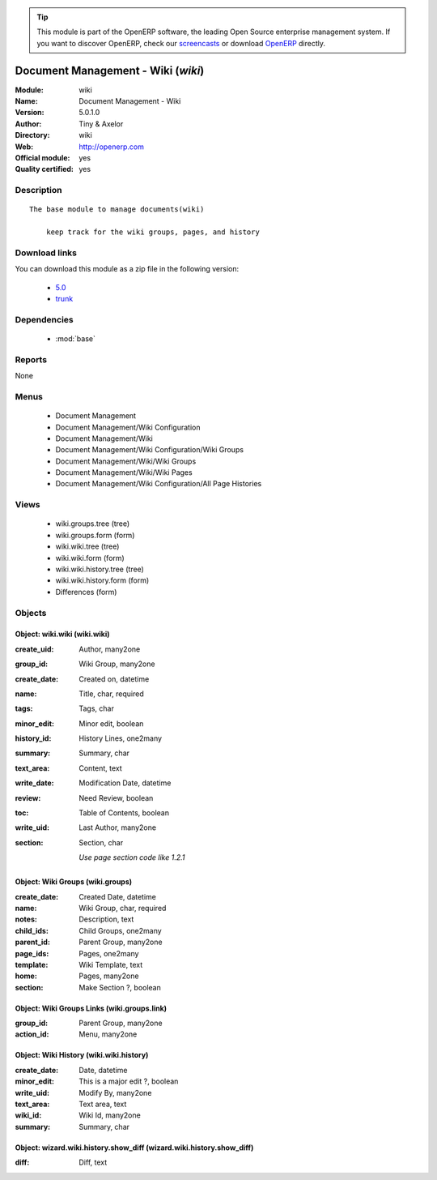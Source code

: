 
.. module:: wiki
    :synopsis: Document Management - Wiki (Official, Quality Certified)
    :noindex:
.. 

.. raw:: html

      <br />
    <link rel="stylesheet" href="../_static/hide_objects_in_sidebar.css" type="text/css" />

.. tip:: This module is part of the OpenERP software, the leading Open Source 
  enterprise management system. If you want to discover OpenERP, check our 
  `screencasts <http://openerp.tv>`_ or download 
  `OpenERP <http://openerp.com>`_ directly.

.. raw:: html

    <div class="js-kit-rating" title="" permalink="" standalone="yes" path="/wiki"></div>
    <script src="http://js-kit.com/ratings.js"></script>

Document Management - Wiki (*wiki*)
===================================
:Module: wiki
:Name: Document Management - Wiki
:Version: 5.0.1.0
:Author: Tiny & Axelor
:Directory: wiki
:Web: http://openerp.com
:Official module: yes
:Quality certified: yes

Description
-----------

::

  The base module to manage documents(wiki) 
      
      keep track for the wiki groups, pages, and history

Download links
--------------

You can download this module as a zip file in the following version:

  * `5.0 <http://www.openerp.com/download/modules/5.0/wiki.zip>`_
  * `trunk <http://www.openerp.com/download/modules/trunk/wiki.zip>`_


Dependencies
------------

 * :mod:`base`

Reports
-------

None


Menus
-------

 * Document Management
 * Document Management/Wiki Configuration
 * Document Management/Wiki
 * Document Management/Wiki Configuration/Wiki Groups
 * Document Management/Wiki/Wiki Groups
 * Document Management/Wiki/Wiki Pages
 * Document Management/Wiki Configuration/All Page Histories

Views
-----

 * wiki.groups.tree (tree)
 * wiki.groups.form (form)
 * wiki.wiki.tree (tree)
 * wiki.wiki.form (form)
 * wiki.wiki.history.tree (tree)
 * wiki.wiki.history.form (form)
 * Differences (form)


Objects
-------

Object: wiki.wiki (wiki.wiki)
#############################



:create_uid: Author, many2one





:group_id: Wiki Group, many2one





:create_date: Created on, datetime





:name: Title, char, required





:tags: Tags, char





:minor_edit: Minor edit, boolean





:history_id: History Lines, one2many





:summary: Summary, char





:text_area: Content, text





:write_date: Modification Date, datetime





:review: Need Review, boolean





:toc: Table of Contents, boolean





:write_uid: Last Author, many2one





:section: Section, char

    *Use page section code like 1.2.1*


Object: Wiki Groups (wiki.groups)
#################################



:create_date: Created Date, datetime





:name: Wiki Group, char, required





:notes: Description, text





:child_ids: Child Groups, one2many





:parent_id: Parent Group, many2one





:page_ids: Pages, one2many





:template: Wiki Template, text





:home: Pages, many2one





:section: Make Section ?, boolean




Object: Wiki Groups Links (wiki.groups.link)
############################################



:group_id: Parent Group, many2one





:action_id: Menu, many2one




Object: Wiki History (wiki.wiki.history)
########################################



:create_date: Date, datetime





:minor_edit: This is a major edit ?, boolean





:write_uid: Modify By, many2one





:text_area: Text area, text





:wiki_id: Wiki Id, many2one





:summary: Summary, char




Object: wizard.wiki.history.show_diff (wizard.wiki.history.show_diff)
#####################################################################



:diff: Diff, text


